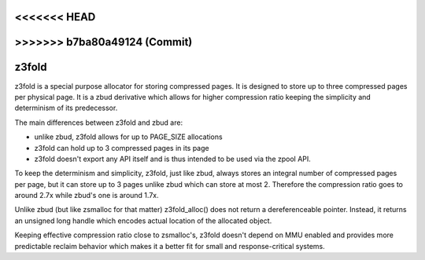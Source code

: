 <<<<<<< HEAD
=======
.. _z3fold:

>>>>>>> b7ba80a49124 (Commit)
======
z3fold
======

z3fold is a special purpose allocator for storing compressed pages.
It is designed to store up to three compressed pages per physical page.
It is a zbud derivative which allows for higher compression
ratio keeping the simplicity and determinism of its predecessor.

The main differences between z3fold and zbud are:

* unlike zbud, z3fold allows for up to PAGE_SIZE allocations
* z3fold can hold up to 3 compressed pages in its page
* z3fold doesn't export any API itself and is thus intended to be used
  via the zpool API.

To keep the determinism and simplicity, z3fold, just like zbud, always
stores an integral number of compressed pages per page, but it can store
up to 3 pages unlike zbud which can store at most 2. Therefore the
compression ratio goes to around 2.7x while zbud's one is around 1.7x.

Unlike zbud (but like zsmalloc for that matter) z3fold_alloc() does not
return a dereferenceable pointer. Instead, it returns an unsigned long
handle which encodes actual location of the allocated object.

Keeping effective compression ratio close to zsmalloc's, z3fold doesn't
depend on MMU enabled and provides more predictable reclaim behavior
which makes it a better fit for small and response-critical systems.
